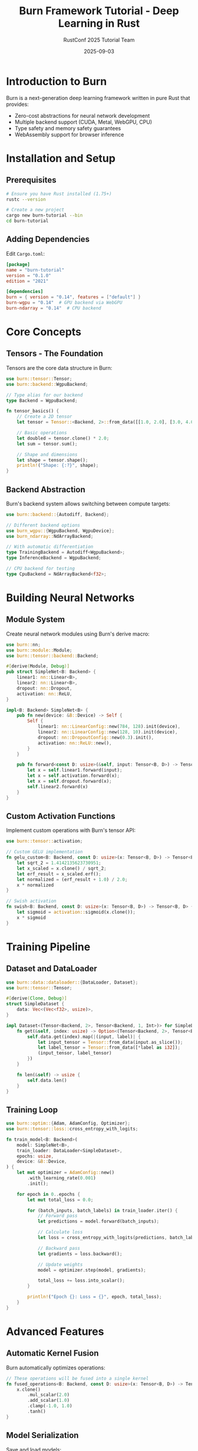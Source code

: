 #+TITLE: Burn Framework Tutorial - Deep Learning in Rust
#+AUTHOR: RustConf 2025 Tutorial Team
#+DATE: 2025-09-03
#+OPTIONS: toc:3 num:t ^:nil

* Introduction to Burn

Burn is a next-generation deep learning framework written in pure Rust that provides:
- Zero-cost abstractions for neural network development
- Multiple backend support (CUDA, Metal, WebGPU, CPU)
- Type safety and memory safety guarantees
- WebAssembly support for browser inference

* Installation and Setup

** Prerequisites

#+BEGIN_SRC bash
# Ensure you have Rust installed (1.75+)
rustc --version

# Create a new project
cargo new burn-tutorial --bin
cd burn-tutorial
#+END_SRC

** Adding Dependencies

Edit ~Cargo.toml~:

#+BEGIN_SRC toml
[package]
name = "burn-tutorial"
version = "0.1.0"
edition = "2021"

[dependencies]
burn = { version = "0.14", features = ["default"] }
burn-wgpu = "0.14"  # GPU backend via WebGPU
burn-ndarray = "0.14"  # CPU backend
#+END_SRC

* Core Concepts

** Tensors - The Foundation

Tensors are the core data structure in Burn:

#+BEGIN_SRC rust
use burn::tensor::Tensor;
use burn::backend::WgpuBackend;

// Type alias for our backend
type Backend = WgpuBackend;

fn tensor_basics() {
    // Create a 2D tensor
    let tensor = Tensor::<Backend, 2>::from_data([[1.0, 2.0], [3.0, 4.0]]);
    
    // Basic operations
    let doubled = tensor.clone() * 2.0;
    let sum = tensor.sum();
    
    // Shape and dimensions
    let shape = tensor.shape();
    println!("Shape: {:?}", shape);
}
#+END_SRC

** Backend Abstraction

Burn's backend system allows switching between compute targets:

#+BEGIN_SRC rust
use burn::backend::{Autodiff, Backend};

// Different backend options
use burn_wgpu::{WgpuBackend, WgpuDevice};
use burn_ndarray::NdArrayBackend;

// With automatic differentiation
type TrainingBackend = Autodiff<WgpuBackend>;
type InferenceBackend = WgpuBackend;

// CPU backend for testing
type CpuBackend = NdArrayBackend<f32>;
#+END_SRC

* Building Neural Networks

** Module System

Create neural network modules using Burn's derive macro:

#+BEGIN_SRC rust
use burn::nn;
use burn::module::Module;
use burn::tensor::backend::Backend;

#[derive(Module, Debug)]
pub struct SimpleNet<B: Backend> {
    linear1: nn::Linear<B>,
    linear2: nn::Linear<B>,
    dropout: nn::Dropout,
    activation: nn::ReLU,
}

impl<B: Backend> SimpleNet<B> {
    pub fn new(device: &B::Device) -> Self {
        Self {
            linear1: nn::LinearConfig::new(784, 128).init(device),
            linear2: nn::LinearConfig::new(128, 10).init(device),
            dropout: nn::DropoutConfig::new(0.3).init(),
            activation: nn::ReLU::new(),
        }
    }
    
    pub fn forward<const D: usize>(&self, input: Tensor<B, D>) -> Tensor<B, D> {
        let x = self.linear1.forward(input);
        let x = self.activation.forward(x);
        let x = self.dropout.forward(x);
        self.linear2.forward(x)
    }
}
#+END_SRC

** Custom Activation Functions

Implement custom operations with Burn's tensor API:

#+BEGIN_SRC rust
use burn::tensor::activation;

// Custom GELU implementation
fn gelu_custom<B: Backend, const D: usize>(x: Tensor<B, D>) -> Tensor<B, D> {
    let sqrt_2 = 1.4142135623730951;
    let x_scaled = x.clone() / sqrt_2;
    let erf_result = x_scaled.erf();
    let normalized = (erf_result + 1.0) / 2.0;
    x * normalized
}

// Swish activation
fn swish<B: Backend, const D: usize>(x: Tensor<B, D>) -> Tensor<B, D> {
    let sigmoid = activation::sigmoid(x.clone());
    x * sigmoid
}
#+END_SRC

* Training Pipeline

** Dataset and DataLoader

#+BEGIN_SRC rust
use burn::data::dataloader::{DataLoader, Dataset};
use burn::tensor::Tensor;

#[derive(Clone, Debug)]
struct SimpleDataset {
    data: Vec<(Vec<f32>, usize)>,
}

impl Dataset<(Tensor<Backend, 2>, Tensor<Backend, 1, Int>)> for SimpleDataset {
    fn get(&self, index: usize) -> Option<(Tensor<Backend, 2>, Tensor<Backend, 1, Int>)> {
        self.data.get(index).map(|(input, label)| {
            let input_tensor = Tensor::from_data(input.as_slice());
            let label_tensor = Tensor::from_data([*label as i32]);
            (input_tensor, label_tensor)
        })
    }
    
    fn len(&self) -> usize {
        self.data.len()
    }
}
#+END_SRC

** Training Loop

#+BEGIN_SRC rust
use burn::optim::{Adam, AdamConfig, Optimizer};
use burn::tensor::loss::cross_entropy_with_logits;

fn train_model<B: Backend>(
    model: SimpleNet<B>,
    train_loader: DataLoader<SimpleDataset>,
    epochs: usize,
    device: &B::Device,
) {
    let mut optimizer = AdamConfig::new()
        .with_learning_rate(0.001)
        .init();
    
    for epoch in 0..epochs {
        let mut total_loss = 0.0;
        
        for (batch_inputs, batch_labels) in train_loader.iter() {
            // Forward pass
            let predictions = model.forward(batch_inputs);
            
            // Calculate loss
            let loss = cross_entropy_with_logits(predictions, batch_labels);
            
            // Backward pass
            let gradients = loss.backward();
            
            // Update weights
            model = optimizer.step(model, gradients);
            
            total_loss += loss.into_scalar();
        }
        
        println!("Epoch {}: Loss = {}", epoch, total_loss);
    }
}
#+END_SRC

* Advanced Features

** Automatic Kernel Fusion

Burn automatically optimizes operations:

#+BEGIN_SRC rust
// These operations will be fused into a single kernel
fn fused_operations<B: Backend, const D: usize>(x: Tensor<B, D>) -> Tensor<B, D> {
    x.clone()
        .mul_scalar(2.0)
        .add_scalar(1.0)
        .clamp(-1.0, 1.0)
        .tanh()
}
#+END_SRC

** Model Serialization

Save and load models:

#+BEGIN_SRC rust
use burn::record::{Recorder, BinFileRecorder};

fn save_model<B: Backend>(model: &SimpleNet<B>, path: &str) {
    let recorder = BinFileRecorder::<f32>::new();
    model.save_file(path, &recorder).unwrap();
}

fn load_model<B: Backend>(path: &str, device: &B::Device) -> SimpleNet<B> {
    let recorder = BinFileRecorder::<f32>::new();
    SimpleNet::load_file(path, &recorder, device).unwrap()
}
#+END_SRC

* Practical Examples

** MNIST Classifier

Complete example for MNIST digit classification:

#+BEGIN_SRC rust
use burn::nn::{conv::Conv2d, pool::MaxPool2d};

#[derive(Module, Debug)]
pub struct MnistCNN<B: Backend> {
    conv1: Conv2d<B>,
    conv2: Conv2d<B>,
    pool: MaxPool2d,
    fc1: nn::Linear<B>,
    fc2: nn::Linear<B>,
    dropout: nn::Dropout,
    activation: nn::ReLU,
}

impl<B: Backend> MnistCNN<B> {
    pub fn new(device: &B::Device) -> Self {
        Self {
            conv1: Conv2dConfig::new([1, 32], [3, 3]).init(device),
            conv2: Conv2dConfig::new([32, 64], [3, 3]).init(device),
            pool: MaxPool2dConfig::new([2, 2]).init(),
            fc1: nn::LinearConfig::new(9216, 128).init(device),
            fc2: nn::LinearConfig::new(128, 10).init(device),
            dropout: nn::DropoutConfig::new(0.5).init(),
            activation: nn::ReLU::new(),
        }
    }
    
    pub fn forward(&self, images: Tensor<B, 4>) -> Tensor<B, 2> {
        let [batch_size, _, _, _] = images.dims();
        
        // Convolutional layers
        let x = self.conv1.forward(images);
        let x = self.activation.forward(x);
        let x = self.pool.forward(x);
        
        let x = self.conv2.forward(x);
        let x = self.activation.forward(x);
        let x = self.pool.forward(x);
        
        // Flatten for fully connected layers
        let x = x.reshape([batch_size, -1]);
        
        // Fully connected layers
        let x = self.fc1.forward(x);
        let x = self.activation.forward(x);
        let x = self.dropout.forward(x);
        self.fc2.forward(x)
    }
}
#+END_SRC

** Text Generation with Transformers

#+BEGIN_SRC rust
#[derive(Module, Debug)]
pub struct TransformerBlock<B: Backend> {
    attention: nn::MultiHeadAttention<B>,
    feed_forward: PositionWiseFeedForward<B>,
    norm1: nn::LayerNorm<B>,
    norm2: nn::LayerNorm<B>,
}

impl<B: Backend> TransformerBlock<B> {
    pub fn forward(&self, x: Tensor<B, 3>) -> Tensor<B, 3> {
        // Self-attention with residual connection
        let attn_output = self.attention.forward(x.clone(), x.clone(), x.clone());
        let x = self.norm1.forward(x + attn_output);
        
        // Feed-forward with residual connection
        let ff_output = self.feed_forward.forward(x.clone());
        self.norm2.forward(x + ff_output)
    }
}
#+END_SRC

* Performance Optimization

** Backend Selection Strategy

#+BEGIN_SRC rust
fn select_optimal_backend() -> Box<dyn Backend> {
    if cuda_available() {
        Box::new(CudaBackend::new())
    } else if metal_available() {
        Box::new(MetalBackend::new())
    } else if wgpu_available() {
        Box::new(WgpuBackend::new())
    } else {
        Box::new(NdArrayBackend::new())
    }
}
#+END_SRC

** Memory Management

#+BEGIN_SRC rust
// Efficient batch processing
fn process_large_dataset<B: Backend>(data: Vec<Tensor<B, 2>>, batch_size: usize) {
    for batch in data.chunks(batch_size) {
        let stacked = Tensor::stack(batch.to_vec(), 0);
        // Process batch
        // Automatic memory cleanup when batch goes out of scope
    }
}
#+END_SRC

* Deployment

** WebAssembly Export

#+BEGIN_SRC rust
#[cfg(target_arch = "wasm32")]
use wasm_bindgen::prelude::*;

#[wasm_bindgen]
pub struct WebModel {
    model: MnistCNN<WgpuBackend>,
}

#[wasm_bindgen]
impl WebModel {
    pub fn new() -> Self {
        let device = WgpuDevice::default();
        Self {
            model: MnistCNN::new(&device),
        }
    }
    
    pub fn predict(&self, input: Vec<f32>) -> Vec<f32> {
        let tensor = Tensor::from_data(input.as_slice());
        let output = self.model.forward(tensor);
        output.to_data().to_vec()
    }
}
#+END_SRC

* Exercises

** Exercise 1: Custom Loss Function
Implement a focal loss function for imbalanced classification.

** Exercise 2: Data Augmentation
Create a data augmentation pipeline for image classification.

** Exercise 3: Model Ensemble
Build an ensemble of models with different architectures.

** Exercise 4: Transfer Learning
Implement transfer learning by freezing layers and fine-tuning.

* Resources

- [[https://burn.dev][Official Burn Documentation]]
- [[https://github.com/tracel-ai/burn][Burn GitHub Repository]]
- [[https://github.com/tracel-ai/burn/tree/main/examples][Example Projects]]
- [[https://burn.dev/book][The Burn Book]]

* Summary

Burn provides a powerful, type-safe framework for deep learning in Rust with:
- Excellent performance across multiple backends
- Zero-cost abstractions
- Comprehensive neural network building blocks
- Easy deployment to WebAssembly
- Strong memory safety guarantees

The combination of Rust's safety and Burn's design makes it ideal for production AI systems.